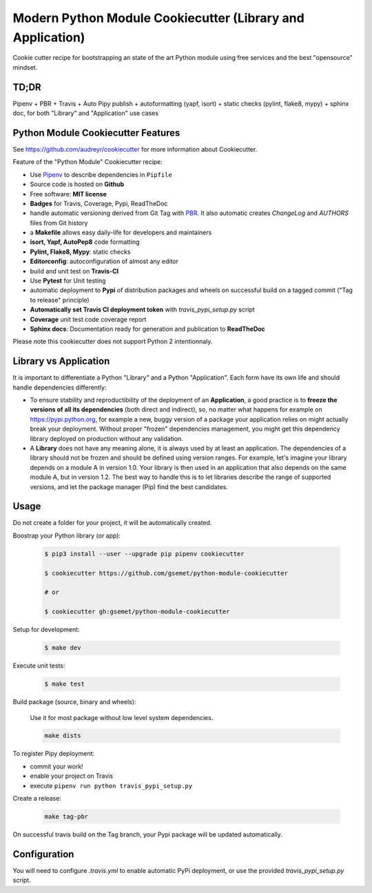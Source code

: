 Modern Python Module Cookiecutter (Library and Application)
===========================================================

.. image:: https://travis-ci.org/gsemet/python-module-cookiecutter.svg?branch=master
    :target: https://travis-ci.org/gsemet/python-module-cookiecutter

Cookie cutter recipe for bootstrapping an state of the art Python module using free services and the
best "opensource" mindset.


TD;DR
-----
Pipenv + PBR + Travis + Auto Pipy publish + autoformatting (yapf, isort) + static checks (pylint,
flake8, mypy) + sphinx doc, for both "Library" and "Application" use cases


Python Module Cookiecutter Features
-----------------------------------

See https://github.com/audreyr/cookiecutter for more information about Cookiecutter.

Feature of the "Python Module" Cookiecutter recipe:

- Use `Pipenv <https://github.com/pypa/pipenv>`_ to describe dependencies in ``Pipfile``
- Source code is hosted on **Github**
- Free software: **MIT license**
- **Badges** for Travis, Coverage, Pypi, ReadTheDoc
- handle automatic versioning derived from Git Tag with
  `PBR <https://docs.openstack.org/pbr/latest/>`_. It also automatic creates `ChangeLog` and
  `AUTHORS` files from Git history
- a **Makefile** allows easy daily-life for developers and maintainers
- **isort, Yapf, AutoPep8** code formatting
- **Pylint, Flake8, Mypy**: static checks
- **Editorconfig**: autoconfiguration of almost any editor
- build and unit test on **Travis-CI**
- Use **Pytest** for Unit testing
- automatic deployment to **Pypi** of distribution packages and wheels on successful build on a
  tagged commit ("Tag to release" principle)
- **Automatically set Travis CI deployment token** with `travis_pypi_setup.py` script
- **Coverage** unit test code coverage report
- **Sphinx docs**: Documentation ready for generation and publication to **ReadTheDoc**

Please note this cookiecutter does not support Python 2 intentionnaly.


Library vs Application
----------------------

It is important to differentiate a Python "Library" and a Python "Application". Each form have its
own life and should handle dependencies differently:

- To ensure stability and reproductibility of the deployment of an **Application**, a good practice
  is to **freeze the versions of all its dependencies** (both direct and indirect), so, no matter
  what happens for example on https://pypi.python.org, for example a new, buggy version of a
  package your application relies on might actually break your deployment.
  Without proper "frozen" dependencies management, you might get this dependency library deployed
  on production without any validation.

- A **Library** does not have any meaning alone, it is always used by at least an application.
  The dependencies of a library should not be frozen and should be defined using version
  ranges.
  For example, let's imagine your library depends on a module A in version 1.0. Your library is
  then used in an application that also depends on the same module A, but in version 1.2. The best
  way to handle this is to let libraries describe the range of supported versions, and let the
  package manager (Pip) find the best candidates.


Usage
-----

Do not create a folder for your project, it will be automatically created.

Boostrap your Python library (or app):

    .. code-block:: bash

        $ pip3 install --user --upgrade pip pipenv cookiecutter

        $ cookiecutter https://github.com/gsemet/python-module-cookiecutter

        # or

        $ cookiecutter gh:gsemet/python-module-cookiecutter

Setup for development:

    .. code-block:: bash

        $ make dev

Execute unit tests:

    .. code-block:: bash

        $ make test

Build package (source, binary and wheels):

    Use it for most package without low level system dependencies.

    .. code-block:: bash

        make dists

To register Pipy deployment:

- commit your work!
- enable your project on Travis
- execute ``pipenv run python travis_pypi_setup.py``

Create a release:

    .. code-block:: bash

        make tag-pbr

On successful travis build on the Tag branch, your Pypi package will be updated automatically.

Configuration
-------------

You will need to configure `.travis.yml` to enable automatic PyPi deployment, or use the provided
`travis_pypi_setup.py` script.

